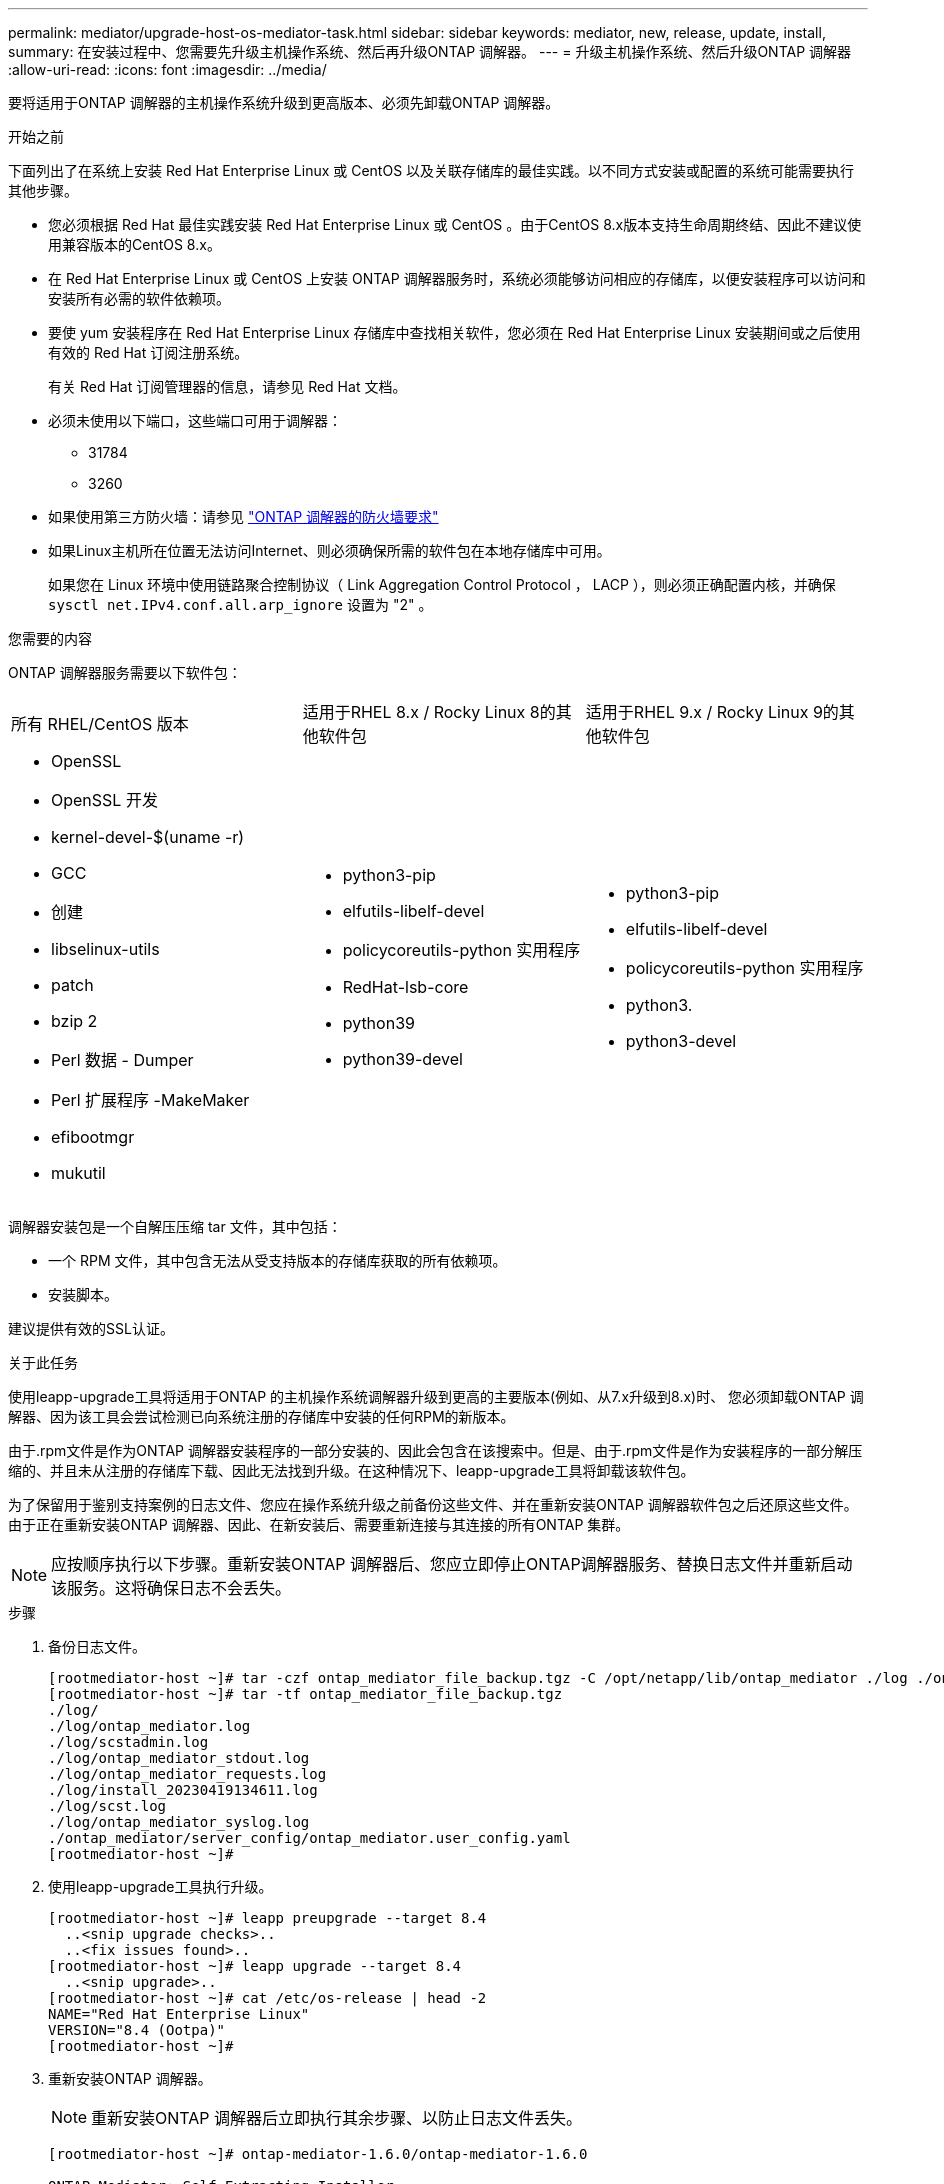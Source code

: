 ---
permalink: mediator/upgrade-host-os-mediator-task.html 
sidebar: sidebar 
keywords: mediator, new, release, update, install, 
summary: 在安装过程中、您需要先升级主机操作系统、然后再升级ONTAP 调解器。 
---
= 升级主机操作系统、然后升级ONTAP 调解器
:allow-uri-read: 
:icons: font
:imagesdir: ../media/


[role="lead"]
要将适用于ONTAP 调解器的主机操作系统升级到更高版本、必须先卸载ONTAP 调解器。

.开始之前
下面列出了在系统上安装 Red Hat Enterprise Linux 或 CentOS 以及关联存储库的最佳实践。以不同方式安装或配置的系统可能需要执行其他步骤。

* 您必须根据 Red Hat 最佳实践安装 Red Hat Enterprise Linux 或 CentOS 。由于CentOS 8.x版本支持生命周期终结、因此不建议使用兼容版本的CentOS 8.x。
* 在 Red Hat Enterprise Linux 或 CentOS 上安装 ONTAP 调解器服务时，系统必须能够访问相应的存储库，以便安装程序可以访问和安装所有必需的软件依赖项。
* 要使 yum 安装程序在 Red Hat Enterprise Linux 存储库中查找相关软件，您必须在 Red Hat Enterprise Linux 安装期间或之后使用有效的 Red Hat 订阅注册系统。
+
有关 Red Hat 订阅管理器的信息，请参见 Red Hat 文档。

* 必须未使用以下端口，这些端口可用于调解器：
+
** 31784
** 3260


* 如果使用第三方防火墙：请参见 link:https://docs.netapp.com/us-en/ontap-metrocluster/install-ip/concept_mediator_requirements.html#firewall-requirements-for-ontap-mediator["ONTAP 调解器的防火墙要求"^]
* 如果Linux主机所在位置无法访问Internet、则必须确保所需的软件包在本地存储库中可用。
+
如果您在 Linux 环境中使用链路聚合控制协议（ Link Aggregation Control Protocol ， LACP ），则必须正确配置内核，并确保 `sysctl net.IPv4.conf.all.arp_ignore` 设置为 "2" 。



.您需要的内容
ONTAP 调解器服务需要以下软件包：

[cols="34,33,33"]
|===


| 所有 RHEL/CentOS 版本 | 适用于RHEL 8.x / Rocky Linux 8的其他软件包 | 适用于RHEL 9.x / Rocky Linux 9的其他软件包 


 a| 
* OpenSSL
* OpenSSL 开发
* kernel-devel-$(uname -r)
* GCC
* 创建
* libselinux-utils
* patch
* bzip 2
* Perl 数据 - Dumper
* Perl 扩展程序 -MakeMaker
* efibootmgr
* mukutil

 a| 
* python3-pip
* elfutils-libelf-devel
* policycoreutils-python 实用程序
* RedHat-lsb-core
* python39
* python39-devel

 a| 
* python3-pip
* elfutils-libelf-devel
* policycoreutils-python 实用程序
* python3.
* python3-devel


|===
调解器安装包是一个自解压压缩 tar 文件，其中包括：

* 一个 RPM 文件，其中包含无法从受支持版本的存储库获取的所有依赖项。
* 安装脚本。


建议提供有效的SSL认证。

.关于此任务
使用leapp-upgrade工具将适用于ONTAP 的主机操作系统调解器升级到更高的主要版本(例如、从7.x升级到8.x)时、 您必须卸载ONTAP 调解器、因为该工具会尝试检测已向系统注册的存储库中安装的任何RPM的新版本。

由于.rpm文件是作为ONTAP 调解器安装程序的一部分安装的、因此会包含在该搜索中。但是、由于.rpm文件是作为安装程序的一部分解压缩的、并且未从注册的存储库下载、因此无法找到升级。在这种情况下、leapp-upgrade工具将卸载该软件包。

为了保留用于鉴别支持案例的日志文件、您应在操作系统升级之前备份这些文件、并在重新安装ONTAP 调解器软件包之后还原这些文件。由于正在重新安装ONTAP 调解器、因此、在新安装后、需要重新连接与其连接的所有ONTAP 集群。


NOTE: 应按顺序执行以下步骤。重新安装ONTAP 调解器后、您应立即停止ONTAP调解器服务、替换日志文件并重新启动该服务。这将确保日志不会丢失。

.步骤
. 备份日志文件。
+
....
[rootmediator-host ~]# tar -czf ontap_mediator_file_backup.tgz -C /opt/netapp/lib/ontap_mediator ./log ./ontap_mediator/server_config/ontap_mediator.user_config.yaml
[rootmediator-host ~]# tar -tf ontap_mediator_file_backup.tgz
./log/
./log/ontap_mediator.log
./log/scstadmin.log
./log/ontap_mediator_stdout.log
./log/ontap_mediator_requests.log
./log/install_20230419134611.log
./log/scst.log
./log/ontap_mediator_syslog.log
./ontap_mediator/server_config/ontap_mediator.user_config.yaml
[rootmediator-host ~]#
....
. 使用leapp-upgrade工具执行升级。
+
....
[rootmediator-host ~]# leapp preupgrade --target 8.4
  ..<snip upgrade checks>..
  ..<fix issues found>..
[rootmediator-host ~]# leapp upgrade --target 8.4
  ..<snip upgrade>..
[rootmediator-host ~]# cat /etc/os-release | head -2
NAME="Red Hat Enterprise Linux"
VERSION="8.4 (Ootpa)"
[rootmediator-host ~]#
....
. 重新安装ONTAP 调解器。
+

NOTE: 重新安装ONTAP 调解器后立即执行其余步骤、以防止日志文件丢失。

+
....
[rootmediator-host ~]# ontap-mediator-1.6.0/ontap-mediator-1.6.0

ONTAP Mediator: Self Extracting Installer

  ..<snip installation>..
[rootmediator-host ~]#
....
. 停止ONTAP调解器服务。
+
....
[rootmediator-host ~]# systemctl stop ontap_mediator
[rootmediator-host ~]#
....
. 替换日志文件。
+
....
[rootmediator-host ~]# tar -xf ontap_mediator_log_backup.tgz -C /opt/netapp/lib/ontap_mediator
[rootmediator-host ~]#
....
. 启动ONTAP调解器服务。
+
....
[rootmediator-host ~]# systemctl start ontap_mediator
[rootmediator-host ~]#
....
. 将所有ONTAP 集群重新连接到升级后的ONTAP 调解器
+
.适用于基于IP的MetroCluster 的操作步骤
[%collapsible]
====
....
siteA::> metrocluster configuration-settings mediator show
Mediator IP     Port    Node                    Configuration Connection
                                                Status        Status
--------------- ------- ----------------------- ------------- -----------
172.31.40.122
                31784   siteA-node2             true          false
                        siteA-node1             true          false
                        siteB-node2             true          false
                        siteB-node2             true          false
siteA::> metrocluster configuration-settings mediator remove
Removing the mediator and disabling Automatic Unplanned Switchover. It may take a few minutes to complete.
Please enter the username for the mediator: mediatoradmin
Please enter the password for the mediator:
Confirm the mediator password:
Automatic Unplanned Switchover is disabled for all nodes...
Removing mediator mailboxes...
Successfully removed the mediator.

siteA::> metrocluster configuration-settings mediator add -mediator-address 172.31.40.122
Adding the mediator and enabling Automatic Unplanned Switchover. It may take a few minutes to complete.
Please enter the username for the mediator: mediatoradmin
Please enter the password for the mediator:
Confirm the mediator password:
Successfully added the mediator.

siteA::> metrocluster configuration-settings mediator show
Mediator IP     Port    Node                    Configuration Connection
                                                Status        Status
--------------- ------- ----------------------- ------------- -----------
172.31.40.122
                31784   siteA-node2             true          true
                        siteA-node1             true          true
                        siteB-node2             true          true
                        siteB-node2             true          true
siteA::>
....
====
+
.用于SnapMirror业务连续性的操作步骤
[%collapsible]
====
对于SnapMirror业务连续性、如果您在/opt/NetApp目录之外安装了TLS证书、则无需重新安装它。如果您使用的是默认生成的自签名证书、或者将自定义证书放在/opt/NetApp目录中、则应将其备份并还原。

....
peer1::> snapmirror mediator show
Mediator Address Peer Cluster     Connection Status Quorum Status
---------------- ---------------- ----------------- -------------
172.31.49.237    peer2            unreachable       true

peer1::> snapmirror mediator remove -mediator-address 172.31.49.237 -peer-cluster peer2

Info: [Job 39] 'mediator remove' job queued

peer1::> job show -id 39
                            Owning
Job ID Name                 Vserver    Node           State
------ -------------------- ---------- -------------- ----------
39     mediator remove      peer1      peer1-node1    Success
     Description: Removing entry in mediator

peer1::> security certificate show -common-name ONTAPMediatorCA
Vserver    Serial Number   Certificate Name                       Type
---------- --------------- -------------------------------------- ------------
peer1
        4A790360081F41145E14C5D7CE721DC6C210007F
                        ONTAPMediatorCA                        server-ca
    Certificate Authority: ONTAP Mediator CA
        Expiration Date: Mon Apr 17 10:27:54 2073

peer1::> security certificate delete -common-name ONTAPMediatorCA *
1 entry was deleted.

 peer1::> security certificate install -type server-ca -vserver peer1

Please enter Certificate: Press <Enter> when done
  ..<snip ONTAP Mediator CA public key>..

You should keep a copy of the CA-signed digital certificate for future reference.

The installed certificate's CA and serial number for reference:
CA: ONTAP Mediator CA
serial: 44786524464C5113D5EC966779D3002135EA4254

The certificate's generated name for reference: ONTAPMediatorCA

peer2::> security certificate delete -common-name ONTAPMediatorCA *
1 entry was deleted.

peer2::> security certificate install -type server-ca -vserver peer2

 Please enter Certificate: Press <Enter> when done
..<snip ONTAP Mediator CA public key>..


You should keep a copy of the CA-signed digital certificate for future reference.

The installed certificate's CA and serial number for reference:
CA: ONTAP Mediator CA
serial: 44786524464C5113D5EC966779D3002135EA4254

The certificate's generated name for reference: ONTAPMediatorCA

peer1::> snapmirror mediator add -mediator-address 172.31.49.237 -peer-cluster peer2 -username mediatoradmin

Notice: Enter the mediator password.

Enter the password:
Enter the password again:

Info: [Job: 43] 'mediator add' job queued

peer1::> job show -id 43
                            Owning
Job ID Name                 Vserver    Node           State
------ -------------------- ---------- -------------- ----------
43     mediator add         peer1      peer1-node2    Success
    Description: Creating a mediator entry

peer1::> snapmirror mediator show
Mediator Address Peer Cluster     Connection Status Quorum Status
---------------- ---------------- ----------------- -------------
172.31.49.237    peer2            connected         true

peer1::>

....
====


